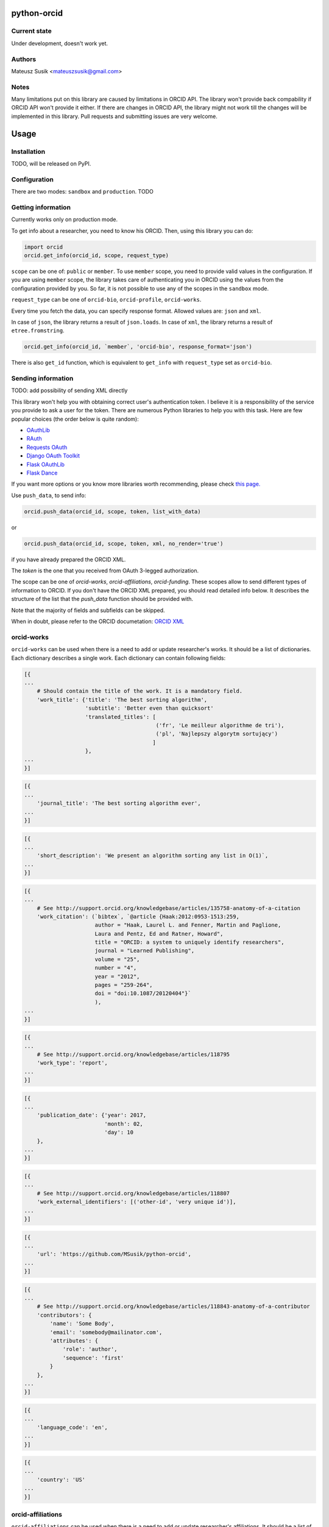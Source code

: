 python-orcid
============

Current state
-------------
Under development, doesn't work yet.

Authors
-------

Mateusz Susik <mateuszsusik@gmail.com>

Notes
-----
Many limitations put on this library are caused by limitations in ORCID API.
The library won't provide back compability if ORCID API won't provide it either.
If there are changes in ORCID API, the library might not work till the changes
will be implemented in this library. Pull requests and submitting issues are
very welcome.

Usage
=====

Installation
------------

TODO, will be released on PyPI.

Configuration
-------------

There are two modes: ``sandbox`` and ``production``. TODO

Getting information
-------------------

Currently works only on production mode.

To get info about a researcher, you need to know his ORCID. Then, using this
library you can do:

.. code-block:: python

    import orcid
    orcid.get_info(orcid_id, scope, request_type)


``scope`` can be one of: ``public`` or ``member``. To use ``member`` scope, you
need to provide valid values in the configuration. If you are using ``member``
scope, the library takes care of authenticating you in ORCID using the values
from the configuration provided by you. So far, it is not possible to
use any of the scopes in the ``sandbox`` mode.

``request_type`` can be one of ``orcid-bio``, ``orcid-profile``,
``orcid-works``.

Every time you fetch the data, you can specify response format. Allowed values
are: ``json`` and ``xml``.

In case of ``json``, the library returns a result of ``json.loads``.
In case of ``xml``, the library returns a result of ``etree.fromstring``.

.. code-block:: python

    orcid.get_info(orcid_id, `member`, 'orcid-bio', response_format='json')

There is also ``get_id`` function, which is equivalent to ``get_info`` with
``request_type`` set as ``orcid-bio``.

Sending information
-------------------

TODO: add possibility of sending XML directly

This library won't help you with obtaining correct user's authentication
token. I believe it is a responsibility of the service you provide to ask a
user for the token. There are numerous Python libraries to help you with
this task. Here are few popular choices (the order below is quite random):

* `OAuthLib <https://pypi.python.org/pypi/oauthlib>`_
* `RAuth <https://rauth.readthedocs.org/en/latest/>`_
* `Requests OAuth <https://github.com/maraujop/requests-oauth>`_
* `Django OAuth Toolkit <https://github.com/evonove/django-oauth-toolkit>`_
* `Flask OAuthLib <https://github.com/lepture/flask-oauthlib>`_
* `Flask Dance <https://github.com/singingwolfboy/flask-dance>`_

If you want more options or you know more libraries worth recommending, please
check `this page. <http://oauth.net/code/>`_

Use ``push_data``, to send info:

.. code-block:: python

    orcid.push_data(orcid_id, scope, token, list_with_data)

or

.. code-block:: python

    orcid.push_data(orcid_id, scope, token, xml, no_render='true')

if you have already prepared the ORCID XML.

The `token` is the one that you received from OAuth 3-legged authorization.

The scope can be one of `orcid-works`, `orcid-affiliations`, `orcid-funding`.
These scopes allow to send different types of information to ORCID. If you
don't have the ORCID XML prepared, you should read detailed info below. It
describes the structure of the list that the `push_data` function should
be provided with.

Note that the majority of fields and subfields can be skipped.

When in doubt, please refer to the ORCID documetation:
`ORCID XML <http://support.orcid.org/knowledgebase/topics/32832-orcid-xml>`_

orcid-works
-----------

``orcid-works`` can be used when there is a need to add or update researcher's
works. It should be a list of dictionaries. Each dictionary describes a single
work. Each dictionary can contain following fields:

.. code-block:: python

    [{
    ...
        # Should contain the title of the work. It is a mandatory field.
        'work_title': {'title': 'The best sorting algorithm',
                       'subtitle': 'Better even than quicksort'
                       'translated_titles': [
                                             ('fr', 'Le meilleur algorithme de tri'),
                                             ('pl', 'Najlepszy algorytm sortujący')
                                            ]
                       },
    ...
    }]


.. code-block:: python
    
    [{
    ...
        'journal_title': 'The best sorting algorithm ever',
    ...
    }]


.. code-block:: python

    [{
    ...
        'short_description': 'We present an algorithm sorting any list in O(1)`,
    ...
    }]


.. code-block:: python

    [{
    ...
        # See http://support.orcid.org/knowledgebase/articles/135758-anatomy-of-a-citation
        'work_citation': (`bibtex`, `@article {Haak:2012:0953-1513:259,
                          author = "Haak, Laurel L. and Fenner, Martin and Paglione,
                          Laura and Pentz, Ed and Ratner, Howard",
                          title = "ORCID: a system to uniquely identify researchers",
                          journal = "Learned Publishing",
                          volume = "25",
                          number = "4",
                          year = "2012",
                          pages = "259-264",
                          doi = "doi:10.1087/20120404"}`
                          ),
    ...
    }]


.. code-block:: python

    [{
    ...
        # See http://support.orcid.org/knowledgebase/articles/118795
        'work_type': 'report',
    ...
    }]


.. code-block:: python

    [{
    ...
        'publication_date': {'year': 2017,
                             'month': 02,
                             'day': 10
        },
    ...
    }]


.. code-block:: python

    [{
    ...
        # See http://support.orcid.org/knowledgebase/articles/118807
        'work_external_identifiers': [('other-id', 'very unique id')],
    ...
    }]


.. code-block:: python

    [{
    ...
        'url': 'https://github.com/MSusik/python-orcid',
    ...
    }]


.. code-block:: python

    [{
    ...
        # See http://support.orcid.org/knowledgebase/articles/118843-anatomy-of-a-contributor
        'contributors': {
            'name': 'Some Body',
            'email': 'somebody@mailinator.com',
            'attributes': {
                'role': 'author',
                'sequence': 'first'
            }
        },
    ...
    }]


.. code-block:: python

    [{
    ...
        'language_code': 'en',
    ...
    }]


.. code-block:: python

    [{
    ...
        'country': 'US'
    ...
    }]


orcid-affiliations
------------------

``orcid-affiliations`` can be used when there is a need to add or update researcher's
affiliations. It should be a list of dictionaries. Each dictionary describes a single
affiliation. Each dictionary can contain following fields:

.. code-block:: python

    [{
    ...
        # Can contain one of tho values: 'education' or 'employment'.
        # It is a mandatory field.
        'type': 'education',
    ...
    }]


.. code-block:: python

    [{
    ...
        # The name of the department
        'department': 'University of Nothing',
    ...
    }]


.. code-block:: python

    [{
    ...
        'role': 'senior professor',
    ...
    }]


.. code-block:: python

    [{
    ...
        'start_date': {'year': 2010,
                       'month': 02,
                       'day': 10
        },
    ...
    }]


.. code-block:: python

    [{
    ...
        'end_date': {'year': 2011,
                     'month': 02,
                     'day': 10
        },
    ...
    }]


.. code-block:: python

    [{
    ...
        'organization': ...
    ...
    }]

See organization XML (link needed)

orcid-funding
-------------

``orcid-funding`` can be used when there is a need to add or update a funding
given to the researcher. It should be a list of dictionaries. 
Each dictionary describes a single funding. Each dictionary can contain
following fields:

.. code-block:: python

    [{
    ...
        # Can contain one of tho values: 'award', 'contract', 'salary-award',
        # 'grant'.
        # It is a mandatory field.
        'type': 'grant',
    ...
    }]


.. code-block:: python

    [{
    ...
        'title': 'Super grant',
    ...
    }]


.. code-block:: python

    [{
    ...
        'description': 'I got this grant because I'm very smart. I'm planning
        to buy a yacht for it.',
    ...
    }]


.. code-block:: python

    [{
    ...
        # mandatory field
        'amount': {'currency': 'USD',
                   'value': 10000},
    ...
    }]

.. code-block:: python

    [{
    ...
        'url': 'www.mypapawasarollingstone.org',
    ...
    }]


.. code-block:: python

    [{
    ...
        'start_date': {'year': 2010,
                       'month': 02,
                       'day': 10
        },
    ...
    }]


.. code-block:: python

    [{
    ...
        'end_date': {'year': 2011,
                     'month': 02,
                     'day': 10
        },
    ...
    }]

.. code-block:: python

    [{
    ...
        'external_ids': [{'type': 'other-id',
                          'value': 'someid',
                          'url': 'www.example.com'}],
    ...
    }]

.. code-block:: python

    [{
    ...
        'contributors': [{
            'orcid': {
                'uri': 'http://orcid.org/0000-0003-4494-0734',
                'path': '0000-0003-4494-0734',
                'host': 'orcid.org'
            },
            # credit name
            'name': 'Smith, John.',
            'email': 'john@mailinator.com',
            'attributes': {
                # one of 'lead', 'co lead', 'supported by', 'other'
                'role': 'lead',
            }
            'organization': ...
        }]
    ...
    }]

See organization XML (link needed) for contributor's organization subfield

Organization XML
----------------